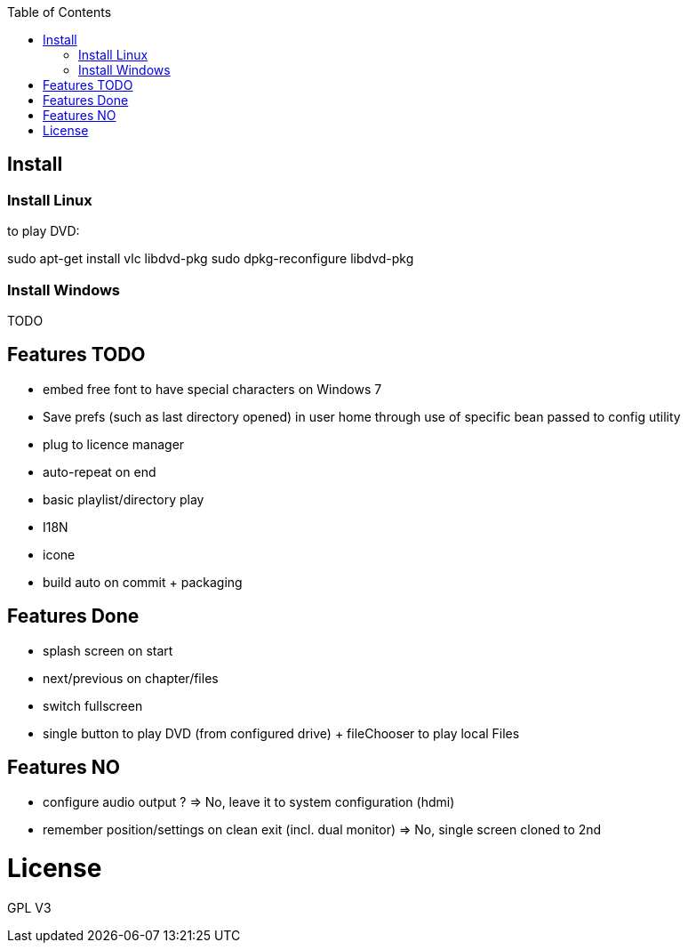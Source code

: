 :toc: macro

toc::[]

== Install

=== Install Linux

to play DVD:

sudo apt-get install vlc libdvd-pkg
sudo dpkg-reconfigure libdvd-pkg

=== Install Windows

TODO

== Features TODO

* embed free font to have special characters on Windows 7
* Save prefs (such as last directory opened) in user home through use of specific bean passed to config utility
* plug to licence manager
* auto-repeat on end
* basic playlist/directory play
* I18N
* icone
* build auto on commit + packaging

== Features Done

* splash screen on start
* next/previous on chapter/files
* switch fullscreen
* single button to play DVD (from configured drive) + fileChooser to play local Files

== Features NO

* configure audio output ? => No, leave it to system configuration (hdmi) 
* remember position/settings on clean exit (incl. dual monitor) => No, single screen cloned to 2nd

= License

GPL V3 
